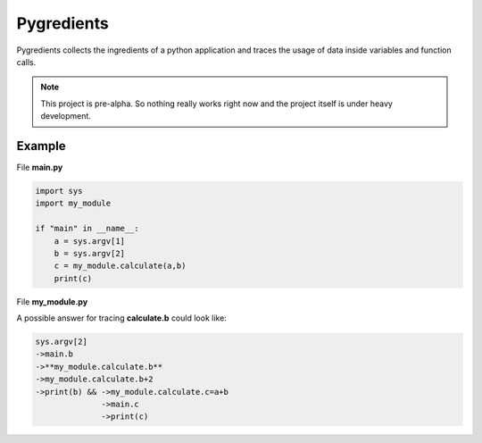 Pygredients
===========

Pygredients collects the ingredients of a python application and traces the usage of data inside variables and
function calls.

.. note::
   This project is pre-alpha. So nothing really works right now and the project itself is under heavy development.

Example
-------
File **main.py**

.. code-block:: python

    import sys
    import my_module

    if "main" in __name__:
        a = sys.argv[1]
        b = sys.argv[2]
        c = my_module.calculate(a,b)
        print(c)

File **my_module.py**

.. code-block:: python
    def calculate(a, b):
        b = b + 2
        c = a+b
        print(b)
        return c

A possible answer for tracing **calculate.b** could look like:

.. code-block:: text

    sys.argv[2]
    ->main.b
    ->**my_module.calculate.b**
    ->my_module.calculate.b+2
    ->print(b) && ->my_module.calculate.c=a+b
                  ->main.c
                  ->print(c)